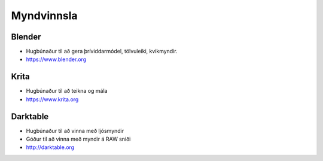 Myndvinnsla
===========

Blender
#######

.. image:: pics/blenderlogocolor.png
  :width: 200
  :target: http://blender.org
  :alt: Blender logo

* Hugbúnaður til að gera þríviddarmódel, tölvuleiki, kvikmyndir.
* https://www.blender.org

Krita
#####

* Hugbúnaður til að teikna og mála
* https://www.krita.org

Darktable
#########

* Hugbúnaður til að vinna með ljósmyndir
* Góður til að vinna með myndir á RAW sniði
* http://darktable.org


